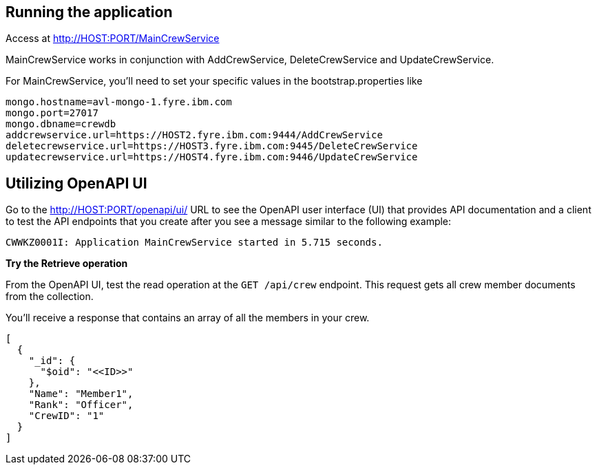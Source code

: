 // ==================================================================================
// Running the application
// ==================================================================================

== Running the application

Access at http://HOST:PORT/MainCrewService

MainCrewService works in conjunction with AddCrewService, DeleteCrewService and UpdateCrewService.

For MainCrewService, you'll need to set your specific values in the bootstrap.properties like
[source,role="no_copy"]
mongo.hostname=avl-mongo-1.fyre.ibm.com
mongo.port=27017
mongo.dbname=crewdb
addcrewservice.url=https://HOST2.fyre.ibm.com:9444/AddCrewService
deletecrewservice.url=https://HOST3.fyre.ibm.com:9445/DeleteCrewService
updatecrewservice.url=https://HOST4.fyre.ibm.com:9446/UpdateCrewService


== Utilizing OpenAPI UI

[role='command']

Go to the http://HOST:PORT/openapi/ui/[^] URL to see the OpenAPI user interface (UI) that provides API documentation and a client to test the API endpoints that you create after you see a message similar to the following example:

[source,role="no_copy"]
----
CWWKZ0001I: Application MainCrewService started in 5.715 seconds.
----

**Try the Retrieve operation**

From the OpenAPI UI, test the read operation at the `GET /api/crew` endpoint. This request gets all crew member documents from the collection.

You'll receive a response that contains an array of all the members in your crew. 
[role="no_copy"]
```
[
  {
    "_id": {
      "$oid": "<<ID>>"
    },
    "Name": "Member1",
    "Rank": "Officer",
    "CrewID": "1"
  }
]
```






